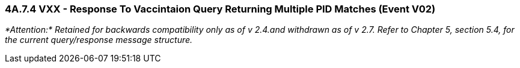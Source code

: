 === 4A.7.4 VXX - Response To Vaccintaion Query Returning Multiple PID Matches (Event V02)

_*Attention:* Retained for backwards compatibility only as of v 2.4.and withdrawn as of v 2.7. Refer to Chapter 5, section 5.4, for the current query/response message structure._

